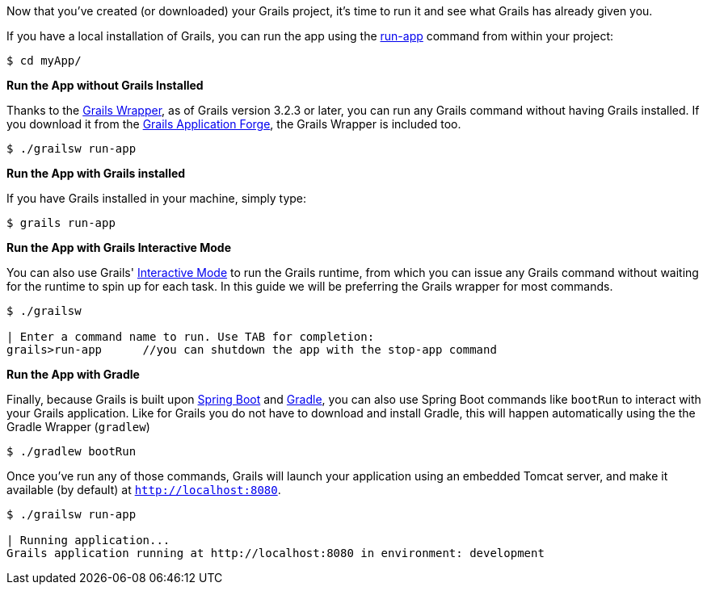 Now that you've created (or downloaded) your Grails project, it's time to run it and see what Grails has already given you.

If you have a local installation of Grails, you can run the app using the http://docs.grails.org/latest/ref/Command%20Line/run-app.html[run-app] command from within your project:

[source, bash]
----
$ cd myApp/
----

**Run the App without Grails Installed**

Thanks to the http://docs.grails.org/latest/guide/introduction.html#whatsNewGrailsWrapper[Grails Wrapper], as of Grails version 3.2.3 or later, you can run any Grails command without having
Grails installed. If you download it from the http://start.grails.org[Grails Application Forge], the Grails Wrapper is included too.

[source, bash]
----
$ ./grailsw run-app
----

**Run the App with Grails installed**

If you have Grails installed in your machine, simply type:

[source, bash]
----
$ grails run-app
----

**Run the App with Grails Interactive Mode**

You can also use Grails' http://docs.grails.org/latest/guide/commandLine.html#interactiveMode[Interactive Mode] to run the Grails runtime,
from which you can issue any Grails command without waiting for the runtime to spin up for each task.
In this guide we will be preferring the Grails wrapper for most commands.

[source, bash]
----
$ ./grailsw

| Enter a command name to run. Use TAB for completion:
grails>run-app      //you can shutdown the app with the stop-app command
----

**Run the App with Gradle**

Finally, because Grails is built upon https://projects.spring.io/spring-boot/[Spring Boot] and https://gradle.org/[Gradle], you can also use Spring Boot commands like `bootRun` to interact with your Grails application. Like for Grails you do not have to download and install Gradle, this will happen automatically using the the Gradle Wrapper (`gradlew`)

[source, bash]
----
$ ./gradlew bootRun
----

Once you've run any of those commands, Grails will launch your application using an embedded Tomcat server, and make it available (by default) at `http://localhost:8080`.

[source, bash]
----
$ ./grailsw run-app

| Running application...
Grails application running at http://localhost:8080 in environment: development
----
